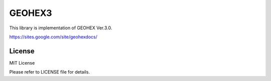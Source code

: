 =============
GEOHEX3
=============

This library is implementation of GEOHEX Ver.3.0. 

https://sites.google.com/site/geohexdocs/

License
==============

MIT License

Please refer to LICENSE file for details.
